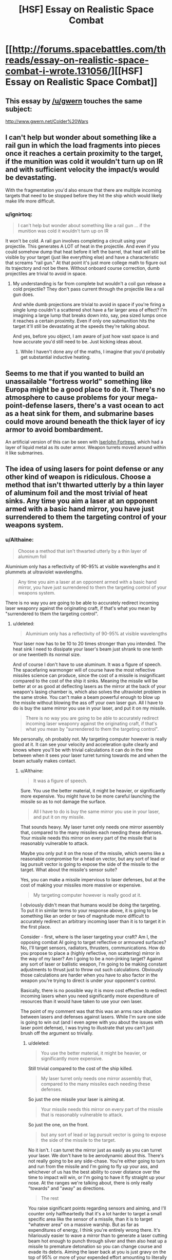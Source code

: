 #+TITLE: [HSF] Essay on Realistic Space Combat

* [[http://forums.spacebattles.com/threads/essay-on-realistic-space-combat-i-wrote.131056/][[HSF] Essay on Realistic Space Combat]]
:PROPERTIES:
:Score: 9
:DateUnix: 1402755782.0
:DateShort: 2014-Jun-14
:END:

** This essay by [[/u/gwern]] touches the same subject:

[[http://www.gwern.net/Colder%20Wars]]
:PROPERTIES:
:Author: ghioopp
:Score: 3
:DateUnix: 1402820919.0
:DateShort: 2014-Jun-15
:END:


** I can't help but wonder about something like a rail gun in which the load fragments into pieces once it reaches a certain proximity to the target, if the munition was cold it wouldn't turn up on IR and with sufficient velocity the impact/s would be devastating.

With the fragmentation you'd also ensure that there are multiple incoming targets that need to be stopped before they hit the ship which would likely make life more difficult.
:PROPERTIES:
:Author: Jon_Freebird
:Score: 2
:DateUnix: 1402760046.0
:DateShort: 2014-Jun-14
:END:

*** u/ignirtoq:
#+begin_quote
  I can't help but wonder about something like a rail gun ... if the munition was cold it wouldn't turn up on IR
#+end_quote

It won't be cold. A rail gun involves completing a circuit using your projectile. This generates A LOT of heat in the projectile. And even if you could somehow dump that heat before it left the barrel, that heat will still be visible by your target (just like everything else) and have a characteristic that screams "rail gun." At that point it's just more college math to figure out its trajectory and not be there. Without onboard course correction, dumb projectiles are trivial to avoid in space.
:PROPERTIES:
:Author: ignirtoq
:Score: 1
:DateUnix: 1402951198.0
:DateShort: 2014-Jun-17
:END:

**** My understanding is far from complete but wouldn't a coil gun release a cold projectile? They don't pass current through the projectile like a rail gun does.

And while dumb projections are trivial to avoid in space if you're firing a single lump couldn't a scattered shot have a far larger area of effect? I'm imagining a large lump that breaks down into, say, pea sized lumps once it reaches a certain proximity. Even if only one submunition hits the target it'll still be devastating at the speeds they're talking about.

And yes, before you object, I am aware of just how vast space is and how accurate you'd still need to be. Just kicking ideas about.
:PROPERTIES:
:Author: Jon_Freebird
:Score: 1
:DateUnix: 1402981270.0
:DateShort: 2014-Jun-17
:END:

***** While I haven't done any of the maths, I imagine that you'd probably get substantial inductive heating.
:PROPERTIES:
:Author: PeridexisErrant
:Score: 1
:DateUnix: 1403050349.0
:DateShort: 2014-Jun-18
:END:


** Seems to me that if you wanted to build an unassailable "fortress world" something like Europa might be a good place to do it. There's no atmosphere to cause problems for your mega-point-defense lasers, there's a vast ocean to act as a heat sink for them, and submarine bases could move around beneath the thick layer of icy armor to avoid bombardment.

An artificial version of this can be seen with [[http://gineipaedia.com/wiki/Iserlohn_Fortresss][Iserlohn Fortress]], which had a layer of liquid metal as its outer armor. Weapon turrets moved around within it like submarines.
:PROPERTIES:
:Author: FaceDeer
:Score: 1
:DateUnix: 1402770465.0
:DateShort: 2014-Jun-14
:END:


** The idea of using lasers for point defense or any other kind of weapon is ridiculous. Choose a method that isn't thwarted utterly by a thin layer of aluminum foil and the most trivial of heat sinks. Any time you aim a laser at an opponent armed with a basic hand mirror, you have just surrendered to them the targeting control of your weapons system.
:PROPERTIES:
:Score: 0
:DateUnix: 1402863879.0
:DateShort: 2014-Jun-16
:END:

*** u/Althaine:
#+begin_quote
  Choose a method that isn't thwarted utterly by a thin layer of aluminum foil
#+end_quote

Aluminium only has a reflectivity of 90-95% at visible wavelengths and it plummets at ultraviolet wavelengths.

#+begin_quote
  Any time you aim a laser at an opponent armed with a basic hand mirror, you have just surrendered to them the targeting control of your weapons system.
#+end_quote

There is no way you are going to be able to accurately redirect incoming laser weaponry against the originating craft, if that's what you mean by "surrendered to them the targeting control".
:PROPERTIES:
:Author: Althaine
:Score: 1
:DateUnix: 1402877503.0
:DateShort: 2014-Jun-16
:END:

**** u/deleted:
#+begin_quote
  Aluminium only has a reflectivity of 90-95% at visible wavelengths
#+end_quote

Your laser now has to be 10 to 20 times stronger than you intended. The heat sink I need to dissipate your laser's beam just shrank to one tenth or one twentieth its normal size.

And of course I don't have to use aluminum. It was a figure of speech. The spacefaring warmonger will of course have the most reflective missiles science can produce, since the cost of a missile is insignificant compared to the cost of the ship it sinks. Meaning the missile will be better at or as good at deflecting lasers as the mirror at the back of your weapon's lasing chamber is, which also solves the ultraviolet problem in the same stroke. You can't make a beam powerful enough to blow up the missile without blowing the ass off your own laser gun. All I have to do is buy the same mirror you use in your laser, and put it on my missile.

#+begin_quote
  There is no way you are going to be able to accurately redirect incoming laser weaponry against the originating craft, if that's what you mean by "surrendered to them the targeting control".
#+end_quote

Me personally, oh probably not. My targeting computer however is really good at it. It can see your velocity and acceleration quite clearly and knows where you'll be with trivial calculations it can do in the time between when it sees your laser turret turning towards me and when the beam actually makes contact.
:PROPERTIES:
:Score: 1
:DateUnix: 1402878268.0
:DateShort: 2014-Jun-16
:END:

***** u/Althaine:
#+begin_quote
  It was a figure of speech.
#+end_quote

Sure. You use the better material, it might be heavier, or significantly more expensive. You might have to be more careful launching the missile so as to not damage the surface.

#+begin_quote
  All I have to do is buy the same mirror you use in your laser, and put it on my missile.
#+end_quote

That sounds heavy. My laser turret only needs one mirror assembly that, compared to the many missiles each needing these defenses. Your missile needs this mirror on every part of the missile that is reasonably vulnerable to attack.

Maybe you only put it on the nose of the missile, which seems like a reasonable compromise for a head on vector, but any sort of lead or lag pursuit vector is going to expose the side of the missile to the target. What about the missile's sensor suite?

Yes, you can make a missile impervious to laser defenses, but at the cost of making your missiles more massive or expensive.

#+begin_quote
  My targeting computer however is really good at it.
#+end_quote

I obviously didn't mean that humans would be doing the targeting. To put it in similar terms to your response above, it is going to be something like an order or two of magnitude more difficult to accurately redirect an arbitrary incoming laser than it is to target it in the first place.

Consider - first, where is the laser targeting your craft? Am I, the opposing combat AI going to target reflective or armoured surfaces? No, I'll target sensors, radiators, thrusters, communications. How do you propose to place a (highly reflective, non scattering) mirror in the way of my laser? Am I going to be a non-jinking target? Against any sort of laser or ballistic weapon, I'm going to be making constant adjustments to thrust just to throw out such calculations. Obviously those calculations are harder when you have to also factor in the weapon you're trying to direct is under your opponent's control.

Basically, there is no possible way it is more cost effective to redirect incoming lasers when you need significantly more expenditure of resources than it would have taken to use your own laser.

The point of my comment was that this was an arms race situation between lasers and defenses against lasers. While I'm sure one side is going to win out (and I even agree with you about the issues with laser point defense), I was trying to illustrate that you can't just brush off the argument so trivially.
:PROPERTIES:
:Author: Althaine
:Score: 1
:DateUnix: 1402881215.0
:DateShort: 2014-Jun-16
:END:

****** u/deleted:
#+begin_quote
  You use the better material, it might be heavier, or significantly more expensive.
#+end_quote

Still trivial compared to the cost of the ship killed.

#+begin_quote
  My laser turret only needs one mirror assembly that, compared to the many missiles each needing these defenses.
#+end_quote

So just the one missile your laser is aiming at.

#+begin_quote
  Your missile needs this mirror on every part of the missile that is reasonably vulnerable to attack.
#+end_quote

So just the one, on the front.

#+begin_quote
  but any sort of lead or lag pursuit vector is going to expose the side of the missile to the target.
#+end_quote

No it isn't. I can turret the mirror just as easily as you can turret your laser. We don't have to be aerodynamic about this. There's not really going to be any side-chase. You're either going to turn and run from the missile and I'm going to fly up your ass, and whichever of us has the best ability to cover distance over the time to impact will win, or I'm going to have it fly straight up your nose. At the ranges we're talking about, there is only really "towards" and "away" as directions.

#+begin_quote
  The rest
#+end_quote

You raise significant points regarding sensors and aiming, and I'll counter only halfheartedly that it's a lot harder to target a small specific area like the sensor of a missile, than it is to target "whatever area" on a massive warship. But as far as expenditures of energy, I think you're entirely wrong there. It's hilariously easier to wave a mirror than to generate a laser cutting beam hot enough to punch through silver and then also heat up a missile to premature detonation so you can change course and evade its debris. Aiming the laser back at you is just gravy on the top of 95% or more of your expended effort amounting to literally nothing. But of course, you would have your own mirrors, to protect you from exactly the same kinds of lasers you're aiming at me.
:PROPERTIES:
:Score: 1
:DateUnix: 1402882072.0
:DateShort: 2014-Jun-16
:END:

******* Broadly speaking, I agree with many of the points you bring up.

#+begin_quote
  Still trivial compared to the cost of the ship killed.
#+end_quote

I still think it's getting significantly more expensive to make missiles proof against laser weaponry - not just in pure material expenditure terms, but also in making any given missile less effective in terms of effect on target, number of missiles able to be carried, or acceleration and delta-v capabilities.

There has to be a point at which highly defended missiles stop being cost effective. Do you deal with anti-missile missiles by putting point defense on the missile? At a certain point you're firing what is essentially a suicidal spacecraft at the opposing ship.

This is complete conjecture at this point, but I suspect that apart from a basic reflective coating, missiles would be more likely to be unarmoured and trade survivability for mass of numbers. The laser impervious missiles are great and all, except now you have fewer, slower missiles than might be susceptible to other point defense systems.

#+begin_quote
  There's not really going to be any side-chase. [...] At the ranges we're talking about, there is only really "towards" and "away" as directions.
#+end_quote

I can see what you're saying - if the missile has significantly more acceleration than the target then any given lead pursuit vector will still look basically dead on towards the target, especially as it closes to point defense range.

#+begin_quote
  But as far as expenditures of energy, I think you're entirely wrong there.
#+end_quote

Not energy, resources, and specifically with regard to redirecting incoming lasers back to their source. You now need to cover (because it's a lot easier for me to redirect my laser than for you to predict and move a single mirror) your ship in articulated mirrors and devote sensing and processing to detecting incoming beams. Seems an awful lot of design and maintenance effort for minimal gains.

On a spacecraft, I actually do agree that you can slap enough armour and reflective coating to make lasers ineffective.

I mainly envisioned lasers as being damaging to sensors and other unarmoured parts of a ship and being effective against lightly armoured swarms of missiles.

#+begin_quote
  hot enough to punch through silver
#+end_quote

Amusingly, silver is worse than aluminium for reflectivity (from blue wavelengths and smaller) and specific heat capacity. But I get the point. With that said, you don't have to punch through the armour to get a mission kill. The target still needs to cope with the extra heat dumped into it. Where do you put the attitude thrusters so that they aren't vulnerable?
:PROPERTIES:
:Author: Althaine
:Score: 1
:DateUnix: 1402884926.0
:DateShort: 2014-Jun-16
:END:

******** u/deleted:
#+begin_quote
  Where do you put the attitude thrusters so that they aren't vulnerable?
#+end_quote

On the back. It's just the faintest of shutters that very slightly divert the expulsion of the main engine. I don't need much in the way of attitude thrusters. You aren't going to be juking, no. Not until after you kill the missile and then have to dodge the debris. You're a massive spaceship. You can probably out delta-v me, and that is how you'd dodge the missile, by burning your significantly greater fuel reserve until you had a higher final velocity. My missile would fall short as its faster acceleration burned up more of its delta-v. If it were launched from too far away, you'd have time to get up to its delta-v. If you kill it, it's done accelerating, and you would then have a smaller final delta-v for evasion, or could move out of its path.

I'm not saying there's only going to be one missile, I'd want to fire one missile for each point defense laser you had, plus one. And I'd want to mirror/armor them only enough to stop your burn.

Let's drop the reflecting-your-laser-back-at-you aspect entirely. The design I have in mind now is a lot simpler. These missiles are shaped like long needles. They have a lot of surface area, and a very small cross section from your vantage point. Rather than having a blunt head, they have a sharp cone. Your laser hits head-on, and spreads across the entire surface area of the missile, reflecting outwards and backwards at a very shallow angle. This is both my defense and my heat sink. Each square inch of my surface is at a steep angle to your laser and receives very little energy from it. Most of that is reflected away. The rest heats me, and is hopefully radiated away. The longer I can make my missile without it breaking in half when it tries to turn, the less energy you can put on it with your point defense, and the more energy absorbed by it it would take to kill it due to the faster rate it radiates away heat.
:PROPERTIES:
:Score: 1
:DateUnix: 1402889795.0
:DateShort: 2014-Jun-16
:END:

********* u/Althaine:
#+begin_quote
  On the back. It's just the faintest of shutters that very slightly divert the expulsion of the main engine. I don't need much in the way of attitude thrusters.
#+end_quote

I probably should have put an 'etc' after that. I agree, you put the thrusters on the back. But there are a bunch of design decisions that have to be considered and in some cases performance aspects might be compromised to improve defence.

#+begin_quote
  You aren't going to be juking, no.
#+end_quote

That was specifically with regard to lasers (or ballistic weapons).

#+begin_quote
  I'm not saying there's only going to be one missile, I'd want to fire one missile for each point defense laser you had, plus one. And I'd want to mirror/armor them only enough to stop your burn.
#+end_quote

Sure. There is a balance to be struck between how many missiles you need versus how long each missile can withstand point defence.

Regarding your design, fair enough.
:PROPERTIES:
:Author: Althaine
:Score: 1
:DateUnix: 1402891657.0
:DateShort: 2014-Jun-16
:END:


******* I think you're missing the main advantage a ship has: thermal mass and a cooling system. The laser powers are most likely calculated including the 90% reflectivity of the target. The problem is that even 10% of a 100MW laser is a lot of power. The laser turret copes by having an active cooling system that dumps the heat into coolant. A missile cannot afford the same weight. Instead you use an ablative material as mentioned in the article. Ideally you do both, using an ablative with high albedo (it won't wear evenly enough to bother trying to aim at anything so we don't have to worry about specularity) I've worked with lab lasers that will set Al foil on fire and these are simple benchtop things.
:PROPERTIES:
:Author: duffmancd
:Score: 1
:DateUnix: 1402885566.0
:DateShort: 2014-Jun-16
:END:

******** Good info, thanks.
:PROPERTIES:
:Score: 1
:DateUnix: 1402889947.0
:DateShort: 2014-Jun-16
:END:


**** 180 degree back-reflectors are a thing, you know.

You can literally turn 95% of the beam back to the offending ship with a $1 strip bought from walmart.

Or, if light speed is a relevant factor, put some actuators along the surface so it can be curved slightly. $1000 tops.

Plus, if you cool it to 2.7K, it's an allegedly impossible cloak for as long as you don't get hit.
:PROPERTIES:
:Author: philip1201
:Score: 1
:DateUnix: 1403035595.0
:DateShort: 2014-Jun-18
:END:
